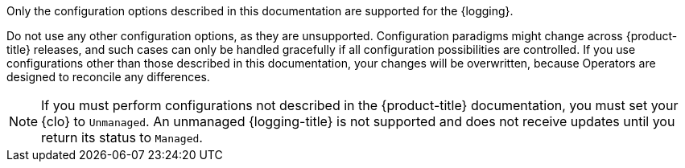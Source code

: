 // Text snippet included in the following assemblies:
//
// logging/cluster-logging-support.adoc
//
// Text snippet included in the following modules:
//

:_mod-docs-content-type: SNIPPET

Only the configuration options described in this documentation are supported for the {logging}.

Do not use any other configuration options, as they are unsupported. Configuration paradigms might change across {product-title} releases, and such cases can only be handled gracefully if all configuration possibilities are controlled. If you use configurations other than those described in this documentation, your changes will be overwritten, because Operators are designed to reconcile any differences.

[NOTE]
====
If you must perform configurations not described in the {product-title} documentation, you must set your {clo} to `Unmanaged`. An unmanaged {logging-title} is not supported and does not receive updates until you return its status to `Managed`.
====
